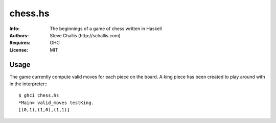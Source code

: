 ========
chess.hs
========
:Info: The beginnings of a game of chess written in Haskell
:Authors: Steve Challis (http://schallis.com)
:Requires: GHC
:License: MIT

Usage
=====
The game currently compute valid moves for each piece on the board. A king
piece has been created to play around with in the interpreter:::

    $ ghci chess.hs
    *Main> valid_moves testKing.
    [(0,1),(1,0),(1,1)]


